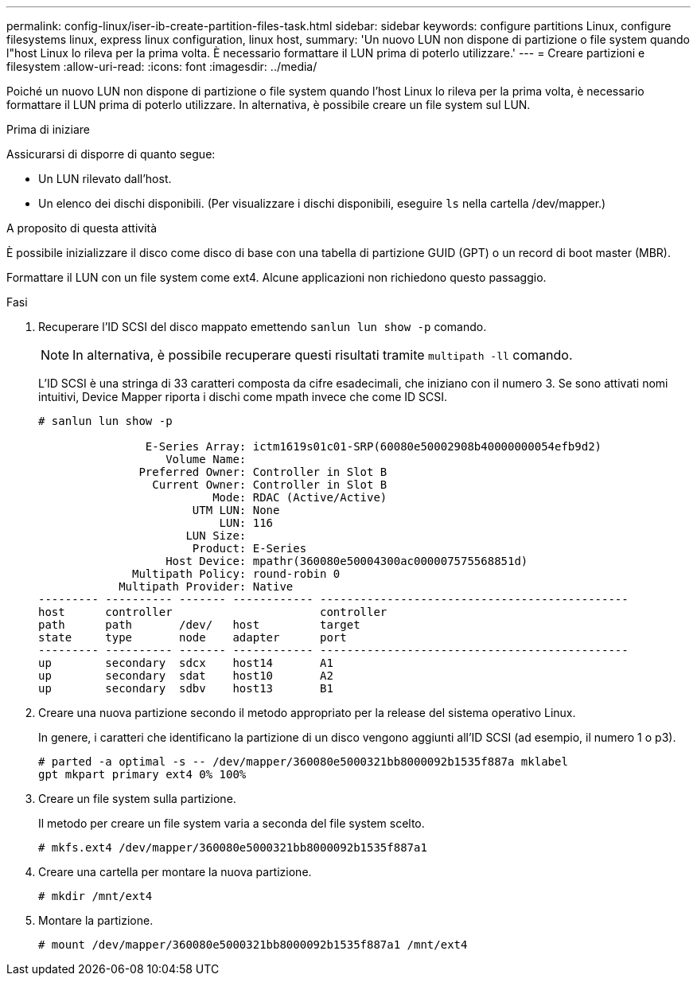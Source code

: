 ---
permalink: config-linux/iser-ib-create-partition-files-task.html 
sidebar: sidebar 
keywords: configure partitions Linux, configure filesystems linux, express linux configuration, linux host, 
summary: 'Un nuovo LUN non dispone di partizione o file system quando l"host Linux lo rileva per la prima volta. È necessario formattare il LUN prima di poterlo utilizzare.' 
---
= Creare partizioni e filesystem
:allow-uri-read: 
:icons: font
:imagesdir: ../media/


[role="lead"]
Poiché un nuovo LUN non dispone di partizione o file system quando l'host Linux lo rileva per la prima volta, è necessario formattare il LUN prima di poterlo utilizzare. In alternativa, è possibile creare un file system sul LUN.

.Prima di iniziare
Assicurarsi di disporre di quanto segue:

* Un LUN rilevato dall'host.
* Un elenco dei dischi disponibili. (Per visualizzare i dischi disponibili, eseguire `ls` nella cartella /dev/mapper.)


.A proposito di questa attività
È possibile inizializzare il disco come disco di base con una tabella di partizione GUID (GPT) o un record di boot master (MBR).

Formattare il LUN con un file system come ext4. Alcune applicazioni non richiedono questo passaggio.

.Fasi
. Recuperare l'ID SCSI del disco mappato emettendo `sanlun lun show -p` comando.
+

NOTE: In alternativa, è possibile recuperare questi risultati tramite `multipath -ll` comando.

+
L'ID SCSI è una stringa di 33 caratteri composta da cifre esadecimali, che iniziano con il numero 3. Se sono attivati nomi intuitivi, Device Mapper riporta i dischi come mpath invece che come ID SCSI.

+
[listing]
----
# sanlun lun show -p

                E-Series Array: ictm1619s01c01-SRP(60080e50002908b40000000054efb9d2)
                   Volume Name:
               Preferred Owner: Controller in Slot B
                 Current Owner: Controller in Slot B
                          Mode: RDAC (Active/Active)
                       UTM LUN: None
                           LUN: 116
                      LUN Size:
                       Product: E-Series
                   Host Device: mpathr(360080e50004300ac000007575568851d)
              Multipath Policy: round-robin 0
            Multipath Provider: Native
--------- ---------- ------- ------------ ----------------------------------------------
host      controller                      controller
path      path       /dev/   host         target
state     type       node    adapter      port
--------- ---------- ------- ------------ ----------------------------------------------
up        secondary  sdcx    host14       A1
up        secondary  sdat    host10       A2
up        secondary  sdbv    host13       B1
----
. Creare una nuova partizione secondo il metodo appropriato per la release del sistema operativo Linux.
+
In genere, i caratteri che identificano la partizione di un disco vengono aggiunti all'ID SCSI (ad esempio, il numero 1 o p3).

+
[listing]
----
# parted -a optimal -s -- /dev/mapper/360080e5000321bb8000092b1535f887a mklabel
gpt mkpart primary ext4 0% 100%
----
. Creare un file system sulla partizione.
+
Il metodo per creare un file system varia a seconda del file system scelto.

+
[listing]
----
# mkfs.ext4 /dev/mapper/360080e5000321bb8000092b1535f887a1
----
. Creare una cartella per montare la nuova partizione.
+
[listing]
----
# mkdir /mnt/ext4
----
. Montare la partizione.
+
[listing]
----
# mount /dev/mapper/360080e5000321bb8000092b1535f887a1 /mnt/ext4
----

